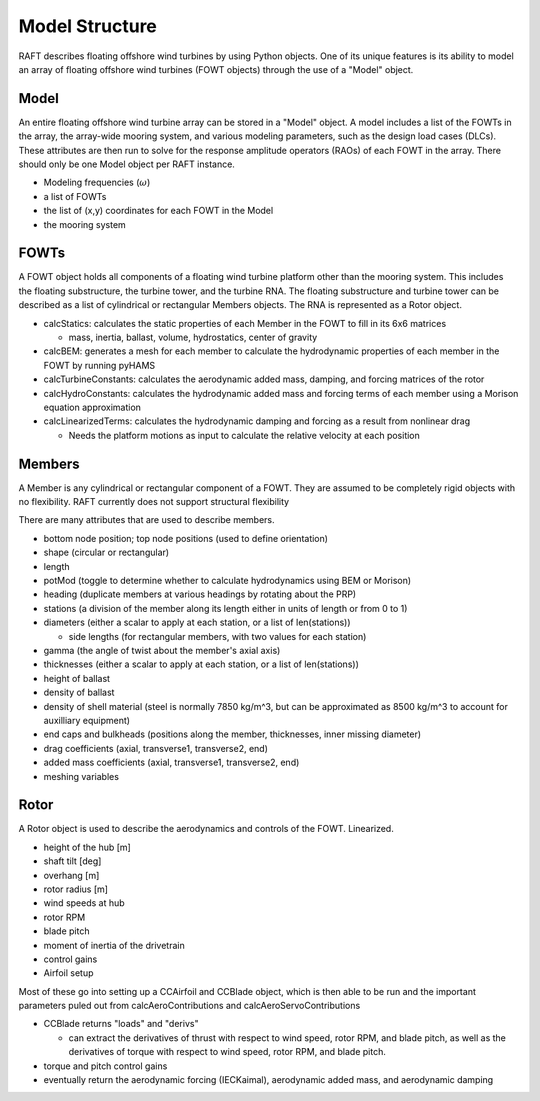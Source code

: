 Model Structure
===============


.. image:: /images/hierarchy.JPG
    :align: center




RAFT describes floating offshore wind turbines by using Python objects. One of its unique features is its ability to model an array of 
floating offshore wind turbines (FOWT objects) through the use of a "Model" object.

.. image:: /images/objects.JPG
    :align: center

Model
-----
An entire floating offshore wind turbine array can be stored in a "Model" object. A model includes a list of the FOWTs in the array,
the array-wide mooring system, and various modeling parameters, such as the design load cases (DLCs). These attributes are then run
to solve for the response amplitude operators (RAOs) of each FOWT in the array. There should only be one Model object per RAFT instance.

- Modeling frequencies (:math:`\omega`)
- a list of FOWTs
- the list of (x,y) coordinates for each FOWT in the Model
- the mooring system

FOWTs
-----
A FOWT object holds all components of a floating wind turbine platform other than the mooring system. This includes the floating substructure, the turbine tower, and the turbine RNA.
The floating substructure and turbine tower can be described as a list of cylindrical or rectangular Members objects. The RNA is represented as a Rotor object.

- calcStatics: calculates the static properties of each Member in the FOWT to fill in its 6x6 matrices

  - mass, inertia, ballast, volume, hydrostatics, center of gravity

- calcBEM: generates a mesh for each member to calculate the hydrodynamic properties of each member in the FOWT by running pyHAMS
- calcTurbineConstants: calculates the aerodynamic added mass, damping, and forcing matrices of the rotor
- calcHydroConstants: calculates the hydrodynamic added mass and forcing terms of each member using a Morison equation approximation
- calcLinearizedTerms: calculates the hydrodynamic damping and forcing as a result from nonlinear drag

  - Needs the platform motions as input to calculate the relative velocity at each position 


Members
-------
A Member is any cylindrical or rectangular component of a FOWT. They are assumed to be completely rigid objects with no flexibility.
RAFT currently does not support structural flexibility

There are many attributes that are used to describe members.

- bottom node position; top node positions (used to define orientation)
- shape (circular or rectangular)
- length
- potMod (toggle to determine whether to calculate hydrodynamics using BEM or Morison)
- heading (duplicate members at various headings by rotating about the PRP)
- stations (a division of the member along its length either in units of length or from 0 to 1)
- diameters (either a scalar to apply at each station, or a list of len(stations))

  - side lengths (for rectangular members, with two values for each station)

- gamma (the angle of twist about the member's axial axis)
- thicknesses (either a scalar to apply at each station, or a list of len(stations))
- height of ballast
- density of ballast
- density of shell material (steel is normally 7850 kg/m^3, but can be approximated as 8500 kg/m^3 to account for auxilliary equipment)
- end caps and bulkheads (positions along the member, thicknesses, inner missing diameter)
- drag coefficients (axial, transverse1, transverse2, end)
- added mass coefficients (axial, transverse1, transverse2, end)
- meshing variables

Rotor
-----
A Rotor object is used to describe the aerodynamics and controls of the FOWT. Linearized.

- height of the hub [m]
- shaft tilt [deg]
- overhang [m]
- rotor radius [m]
- wind speeds at hub
- rotor RPM
- blade pitch
- moment of inertia of the drivetrain
- control gains
- Airfoil setup

Most of these go into setting up a CCAirfoil and CCBlade object, which is then able to be run and the important parameters puled out
from calcAeroContributions and calcAeroServoContributions

- CCBlade returns "loads" and "derivs"

  - can extract the derivatives of thrust with respect to wind speed, rotor RPM, and blade pitch, as well as the derivatives of torque with respect to wind speed, rotor RPM, and blade pitch.

- torque and pitch control gains
- eventually return the aerodynamic forcing (IECKaimal), aerodynamic added mass, and aerodynamic damping
